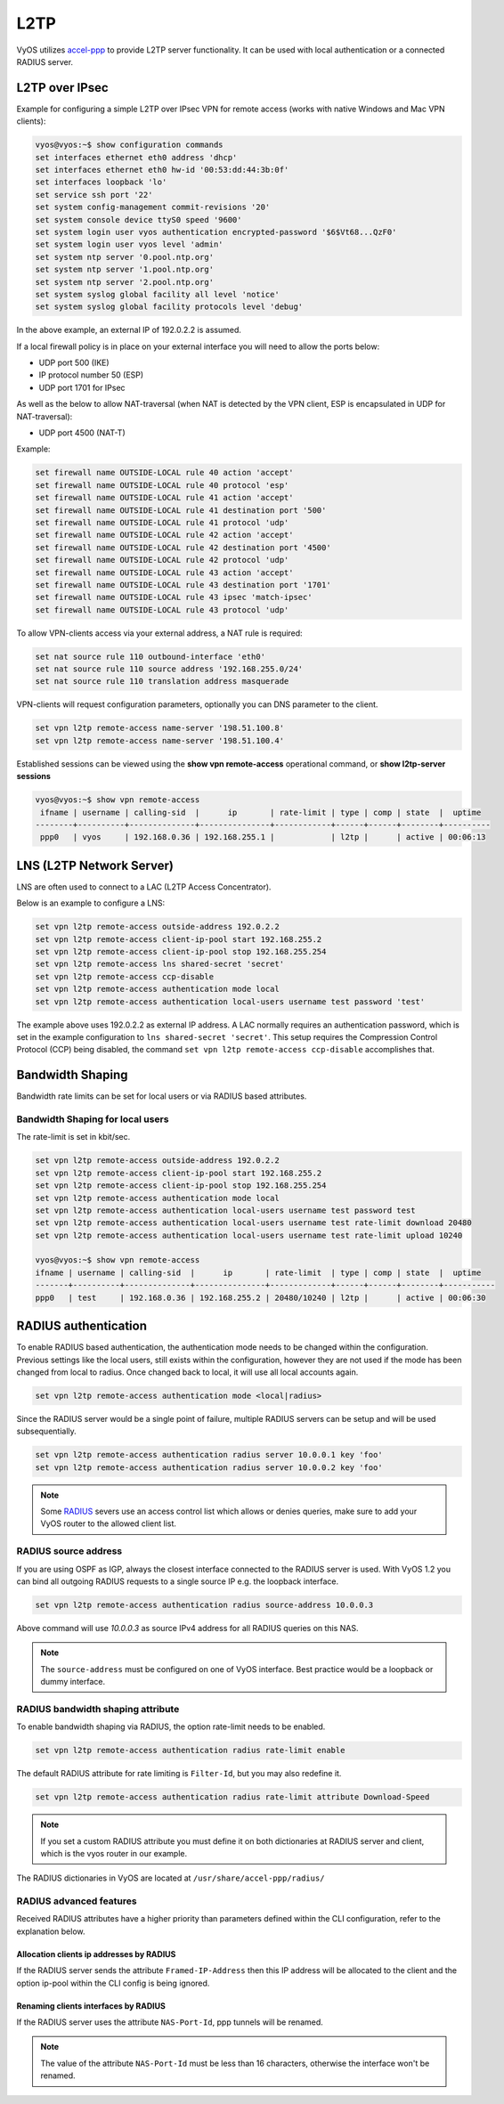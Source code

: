 .. _l2tp:

L2TP
----

VyOS utilizes accel-ppp_ to provide L2TP server functionality. It can be used
with local authentication or a connected RADIUS server.

L2TP over IPsec
===============

Example for configuring a simple L2TP over IPsec VPN for remote access (works
with native Windows and Mac VPN clients):

.. code-block:: none

  vyos@vyos:~$ show configuration commands
  set interfaces ethernet eth0 address 'dhcp'
  set interfaces ethernet eth0 hw-id '00:53:dd:44:3b:0f'
  set interfaces loopback 'lo'
  set service ssh port '22'
  set system config-management commit-revisions '20'
  set system console device ttyS0 speed '9600'
  set system login user vyos authentication encrypted-password '$6$Vt68...QzF0'
  set system login user vyos level 'admin'
  set system ntp server '0.pool.ntp.org'
  set system ntp server '1.pool.ntp.org'
  set system ntp server '2.pool.ntp.org'
  set system syslog global facility all level 'notice'
  set system syslog global facility protocols level 'debug'

In the above example, an external IP of 192.0.2.2 is assumed.

If a local firewall policy is in place on your external interface you will need
to allow the ports below:

* UDP port 500 (IKE)
* IP protocol number 50 (ESP)
* UDP port 1701 for IPsec

As well as the below to allow NAT-traversal (when NAT is detected by the
VPN client, ESP is encapsulated in UDP for NAT-traversal):

* UDP port 4500 (NAT-T)

Example:

.. code-block:: none

  set firewall name OUTSIDE-LOCAL rule 40 action 'accept'
  set firewall name OUTSIDE-LOCAL rule 40 protocol 'esp'
  set firewall name OUTSIDE-LOCAL rule 41 action 'accept'
  set firewall name OUTSIDE-LOCAL rule 41 destination port '500'
  set firewall name OUTSIDE-LOCAL rule 41 protocol 'udp'
  set firewall name OUTSIDE-LOCAL rule 42 action 'accept'
  set firewall name OUTSIDE-LOCAL rule 42 destination port '4500'
  set firewall name OUTSIDE-LOCAL rule 42 protocol 'udp'
  set firewall name OUTSIDE-LOCAL rule 43 action 'accept'
  set firewall name OUTSIDE-LOCAL rule 43 destination port '1701'
  set firewall name OUTSIDE-LOCAL rule 43 ipsec 'match-ipsec'
  set firewall name OUTSIDE-LOCAL rule 43 protocol 'udp'

To allow VPN-clients access via your external address, a NAT rule is required:


.. code-block:: none

  set nat source rule 110 outbound-interface 'eth0'
  set nat source rule 110 source address '192.168.255.0/24'
  set nat source rule 110 translation address masquerade


VPN-clients will request configuration parameters, optionally you can DNS
parameter to the client.

.. code-block:: none

  set vpn l2tp remote-access name-server '198.51.100.8'
  set vpn l2tp remote-access name-server '198.51.100.4'

Established sessions can be viewed using the **show vpn remote-access**
operational command, or **show l2tp-server sessions**

.. code-block:: none

  vyos@vyos:~$ show vpn remote-access
   ifname | username | calling-sid  |      ip       | rate-limit | type | comp | state  |  uptime
  --------+----------+--------------+---------------+------------+------+------+--------+----------
   ppp0   | vyos     | 192.168.0.36 | 192.168.255.1 |            | l2tp |      | active | 00:06:13


LNS (L2TP Network Server)
=========================

LNS are often used to connect to a LAC (L2TP Access Concentrator).

Below is an example to configure a LNS:

.. code-block:: none

  set vpn l2tp remote-access outside-address 192.0.2.2
  set vpn l2tp remote-access client-ip-pool start 192.168.255.2
  set vpn l2tp remote-access client-ip-pool stop 192.168.255.254
  set vpn l2tp remote-access lns shared-secret 'secret'
  set vpn l2tp remote-access ccp-disable
  set vpn l2tp remote-access authentication mode local
  set vpn l2tp remote-access authentication local-users username test password 'test'

The example above uses 192.0.2.2 as external IP address. A LAC normally requires
an authentication password, which is set in the example configuration to
``lns shared-secret 'secret'``. This setup requires the Compression Control
Protocol (CCP) being disabled, the command ``set vpn l2tp remote-access
ccp-disable`` accomplishes that.


Bandwidth Shaping
=================

Bandwidth rate limits can be set for local users or via RADIUS based attributes.

Bandwidth Shaping for local users
^^^^^^^^^^^^^^^^^^^^^^^^^^^^^^^^^

The rate-limit is set in kbit/sec.

.. code-block:: none

  set vpn l2tp remote-access outside-address 192.0.2.2
  set vpn l2tp remote-access client-ip-pool start 192.168.255.2
  set vpn l2tp remote-access client-ip-pool stop 192.168.255.254
  set vpn l2tp remote-access authentication mode local
  set vpn l2tp remote-access authentication local-users username test password test
  set vpn l2tp remote-access authentication local-users username test rate-limit download 20480
  set vpn l2tp remote-access authentication local-users username test rate-limit upload 10240

  vyos@vyos:~$ show vpn remote-access
  ifname | username | calling-sid  |      ip       | rate-limit  | type | comp | state  |  uptime
  -------+----------+--------------+---------------+-------------+------+------+--------+-----------
  ppp0   | test     | 192.168.0.36 | 192.168.255.2 | 20480/10240 | l2tp |      | active | 00:06:30

RADIUS authentication
======================

To enable RADIUS based authentication, the authentication mode needs to be
changed within the configuration. Previous settings like the local users, still
exists within the configuration, however they are not used if the mode has been
changed from local to radius. Once changed back to local, it will use all local
accounts again.

.. code-block:: none

  set vpn l2tp remote-access authentication mode <local|radius>

Since the RADIUS server would be a single point of failure, multiple RADIUS
servers can be setup and will be used subsequentially.

.. code-block:: none

  set vpn l2tp remote-access authentication radius server 10.0.0.1 key 'foo'
  set vpn l2tp remote-access authentication radius server 10.0.0.2 key 'foo'

.. note:: Some RADIUS_ severs use an access control list which allows or denies
   queries, make sure to add your VyOS router to the allowed client list.

RADIUS source address
^^^^^^^^^^^^^^^^^^^^^

If you are using OSPF as IGP, always the closest interface connected to the
RADIUS server is used. With VyOS 1.2 you can bind all outgoing RADIUS requests
to a single source IP e.g. the loopback interface.

.. code-block:: none

  set vpn l2tp remote-access authentication radius source-address 10.0.0.3

Above command will use `10.0.0.3` as source IPv4 address for all RADIUS queries
on this NAS.

.. note:: The ``source-address`` must be configured on one of VyOS interface.
   Best practice would be a loopback or dummy interface.

RADIUS bandwidth shaping attribute
^^^^^^^^^^^^^^^^^^^^^^^^^^^^^^^^^^

To enable bandwidth shaping via RADIUS, the option rate-limit needs to be
enabled.

.. code-block:: none

  set vpn l2tp remote-access authentication radius rate-limit enable

The default RADIUS attribute for rate limiting is ``Filter-Id``, but you may
also redefine it.

.. code-block:: none

  set vpn l2tp remote-access authentication radius rate-limit attribute Download-Speed

.. note:: If you set a custom RADIUS attribute you must define it on both
   dictionaries at RADIUS server and client, which is the vyos router in our
   example.

The RADIUS dictionaries in VyOS are located at ``/usr/share/accel-ppp/radius/``

RADIUS advanced features
^^^^^^^^^^^^^^^^^^^^^^^^

Received RADIUS attributes have a higher priority than parameters defined within
the CLI configuration, refer to the explanation below.

Allocation clients ip addresses by RADIUS
*****************************************

If the RADIUS server sends the attribute ``Framed-IP-Address`` then this IP
address will be allocated to the client and the option ip-pool within the CLI
config is being ignored.

Renaming clients interfaces by RADIUS
*************************************

If the RADIUS server uses the attribute ``NAS-Port-Id``, ppp tunnels will be
renamed.

.. note:: The value of the attribute ``NAS-Port-Id`` must be less than 16
   characters, otherwise the interface won't be renamed.


.. _`Google Public DNS`: https://developers.google.com/speed/public-dns
.. _Quad9: https://quad9.net
.. _CloudFlare: https://blog.cloudflare.com/announcing-1111
.. _OpenNIC: https://www.opennic.org/
.. _RADIUS: https://en.wikipedia.org/wiki/RADIUS
.. _FreeRADIUS: https://freeradius.org
.. _`Network Policy Server`: https://en.wikipedia.org/wiki/Network_Policy_Server
.. _accel-ppp: https://accel-ppp.org/
